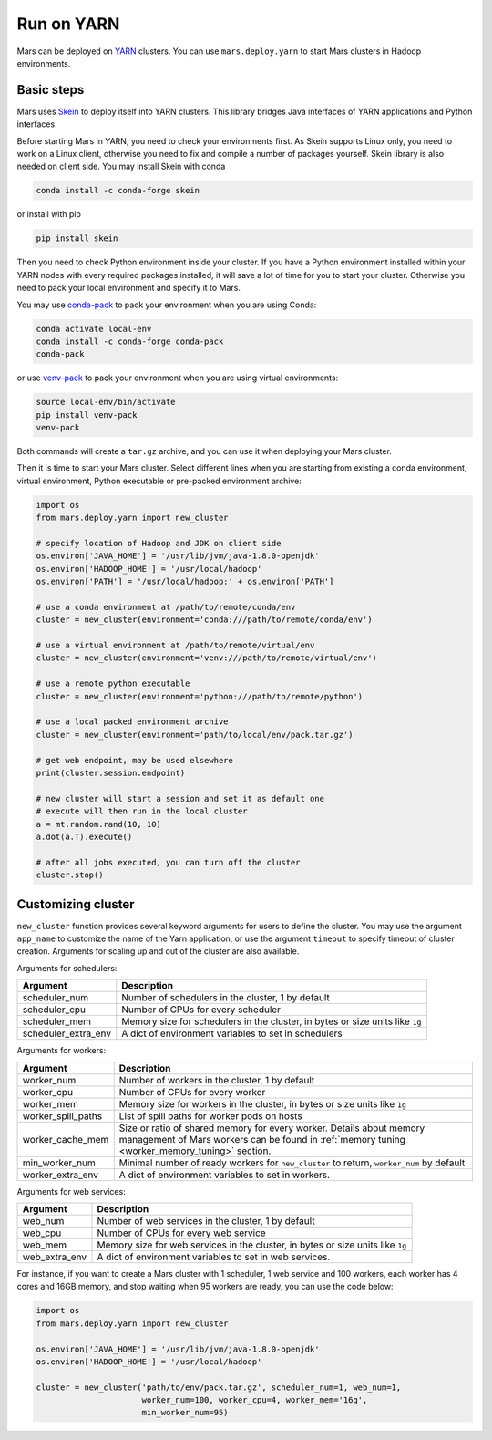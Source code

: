 .. _mars_yarn:

Run on YARN
===========

Mars can be deployed on `YARN
<https://hadoop.apache.org/docs/current/hadoop-yarn/hadoop-yarn-site/YARN.html>`_
clusters. You can use ``mars.deploy.yarn`` to start Mars clusters in Hadoop
environments.

Basic steps
-----------

Mars uses `Skein <https://jcrist.github.io/skein/>`_ to deploy itself into YARN
clusters.  This library bridges Java interfaces of YARN applications and Python
interfaces.

Before starting Mars in YARN, you need to check your environments first. As
Skein supports Linux only, you need to work on a Linux client, otherwise you
need to fix and compile a number of packages yourself. Skein library is also
needed on client side. You may install Skein with conda

.. code-block:: bash

    conda install -c conda-forge skein

or install with pip

.. code-block:: bash

    pip install skein

Then you need to check Python environment inside your cluster. If you have a
Python environment installed within your YARN nodes with every required
packages installed, it will save a lot of time for you to start your cluster.
Otherwise you need to pack your local environment and specify it to Mars.

You may use `conda-pack <https://conda.github.io/conda-pack/>`_ to pack your
environment when you are using Conda:

.. code-block:: bash

    conda activate local-env
    conda install -c conda-forge conda-pack
    conda-pack

or use `venv-pack <https://jcrist.github.io/venv-pack/>`_ to pack your
environment when you are using virtual environments:

.. code-block:: bash

    source local-env/bin/activate
    pip install venv-pack
    venv-pack

Both commands will create a ``tar.gz`` archive, and you can use it when
deploying your Mars cluster.

Then it is time to start your Mars cluster. Select different lines when you are
starting from existing a conda environment, virtual environment, Python
executable or pre-packed environment archive:

.. code-block:: python

    import os
    from mars.deploy.yarn import new_cluster

    # specify location of Hadoop and JDK on client side
    os.environ['JAVA_HOME'] = '/usr/lib/jvm/java-1.8.0-openjdk'
    os.environ['HADOOP_HOME'] = '/usr/local/hadoop'
    os.environ['PATH'] = '/usr/local/hadoop:' + os.environ['PATH']

    # use a conda environment at /path/to/remote/conda/env
    cluster = new_cluster(environment='conda:///path/to/remote/conda/env')

    # use a virtual environment at /path/to/remote/virtual/env
    cluster = new_cluster(environment='venv:///path/to/remote/virtual/env')

    # use a remote python executable
    cluster = new_cluster(environment='python:///path/to/remote/python')

    # use a local packed environment archive
    cluster = new_cluster(environment='path/to/local/env/pack.tar.gz')

    # get web endpoint, may be used elsewhere
    print(cluster.session.endpoint)

    # new cluster will start a session and set it as default one
    # execute will then run in the local cluster
    a = mt.random.rand(10, 10)
    a.dot(a.T).execute()

    # after all jobs executed, you can turn off the cluster
    cluster.stop()

Customizing cluster
-------------------
``new_cluster`` function provides several keyword arguments for users to define
the cluster. You may use the argument ``app_name`` to customize the name of the
Yarn application, or use the argument ``timeout`` to specify timeout of cluster
creation.  Arguments for scaling up and out of the cluster are also available.

Arguments for schedulers:

+----------------------+------------------------------------------------------------+
| Argument             | Description                                                |
+======================+============================================================+
| scheduler_num        | Number of schedulers in the cluster, 1 by default          |
+----------------------+------------------------------------------------------------+
| scheduler_cpu        | Number of CPUs for every scheduler                         |
+----------------------+------------------------------------------------------------+
| scheduler_mem        | Memory size for schedulers in the cluster, in bytes or size|
|                      | units like ``1g``                                          |
+----------------------+------------------------------------------------------------+
| scheduler_extra_env  | A dict of environment variables to set in schedulers       |
+----------------------+------------------------------------------------------------+

Arguments for workers:

+--------------------+----------------------------------------------------------------+
| Argument           | Description                                                    |
+====================+================================================================+
| worker_num         | Number of workers in the cluster, 1 by default                 |
+--------------------+----------------------------------------------------------------+
| worker_cpu         | Number of CPUs for every worker                                |
+--------------------+----------------------------------------------------------------+
| worker_mem         | Memory size for workers in the cluster, in bytes or size units |
|                    | like ``1g``                                                    |
+--------------------+----------------------------------------------------------------+
| worker_spill_paths | List of spill paths for worker pods on hosts                   |
+--------------------+----------------------------------------------------------------+
| worker_cache_mem   | Size or ratio of shared memory for every worker. Details about |
|                    | memory management of Mars workers can be found in :ref:`memory |
|                    | tuning <worker_memory_tuning>` section.                        |
+--------------------+----------------------------------------------------------------+
| min_worker_num     | Minimal number of ready workers for ``new_cluster`` to return, |
|                    | ``worker_num`` by default                                      |
+--------------------+----------------------------------------------------------------+
| worker_extra_env   | A dict of environment variables to set in workers.             |
+--------------------+----------------------------------------------------------------+

Arguments for web services:

+------------------+----------------------------------------------------------------+
| Argument         | Description                                                    |
+==================+================================================================+
| web_num          | Number of web services in the cluster, 1 by default            |
+------------------+----------------------------------------------------------------+
| web_cpu          | Number of CPUs for every web service                           |
+------------------+----------------------------------------------------------------+
| web_mem          | Memory size for web services in the cluster, in bytes or size  |
|                  | units like ``1g``                                              |
+------------------+----------------------------------------------------------------+
| web_extra_env    | A dict of environment variables to set in web services.        |
+------------------+----------------------------------------------------------------+

For instance, if you want to create a Mars cluster with 1 scheduler, 1 web
service and 100 workers, each worker has 4 cores and 16GB memory, and stop
waiting when 95 workers are ready, you can use the code below:

.. code-block:: python

    import os
    from mars.deploy.yarn import new_cluster

    os.environ['JAVA_HOME'] = '/usr/lib/jvm/java-1.8.0-openjdk'
    os.environ['HADOOP_HOME'] = '/usr/local/hadoop'

    cluster = new_cluster('path/to/env/pack.tar.gz', scheduler_num=1, web_num=1,
                          worker_num=100, worker_cpu=4, worker_mem='16g',
                          min_worker_num=95)
